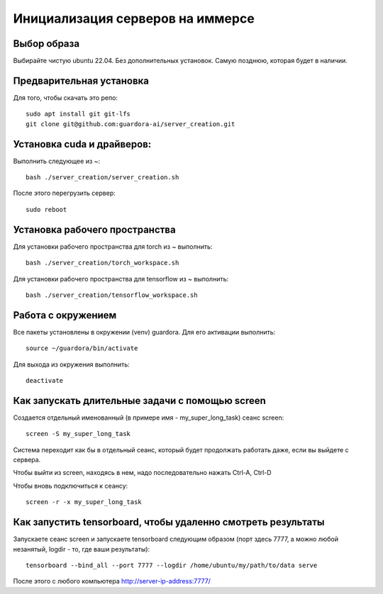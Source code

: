 Инициализация серверов на иммерсе
=================================

Выбор образа
------------

Выбирайте чистую ubuntu 22.04. Без дополнительных установок. Самую позднюю, которая будет в наличии.


Предварительная установка
-------------------------

Для того, чтобы скачать это репо::

 sudo apt install git git-lfs
 git clone git@github.com:guardora-ai/server_creation.git


Установка cuda и драйверов:
---------------------------

Выполнить следующее из ~::

 bash ./server_creation/server_creation.sh

После этого перегрузить сервер::

 sudo reboot


Установка рабочего пространства
-------------------------------

Для установки рабочего пространства для torch из ~ выполнить::

 bash ./server_creation/torch_workspace.sh

Для установки рабочего пространства для tensorflow из ~ выполнить::

 bash ./server_creation/tensorflow_workspace.sh


Работа с окружением
-------------------

Все пакеты установлены в окружении (venv) guardora. Для его активации выполнить::

 source ~/guardora/bin/activate

Для выхода из окружения выполнить::

 deactivate


Как запускать длительные задачи с помощью screen
------------------------------------------------

Создается отдельный именованный (в примере имя - my_super_long_task) сеанс screen::

 screen -S my_super_long_task

Система переходит как бы в отдельный сеанс, который будет продолжать работать даже, если вы выйдете с сервера.

Чтобы выйти из screen, находясь в нем, надо последовательно нажать Ctrl-A, Ctrl-D

Чтобы вновь подключиться к сеансу::

 screen -r -x my_super_long_task


Как запустить tensorboard, чтобы удаленно смотреть результаты
-------------------------------------------------------------

Запускаете сеанс screen и запускаете tensorboard следующим образом (порт здесь 7777, а можно любой незанятый, logdir - то, где ваши результаты)::

 tensorboard --bind_all --port 7777 --logdir /home/ubuntu/my/path/to/data serve

После этого с любого компьютера http://server-ip-address:7777/


